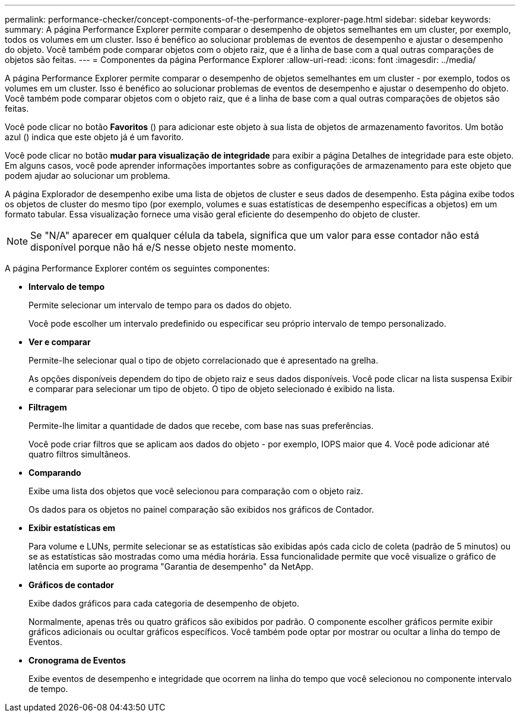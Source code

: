 ---
permalink: performance-checker/concept-components-of-the-performance-explorer-page.html 
sidebar: sidebar 
keywords:  
summary: A página Performance Explorer permite comparar o desempenho de objetos semelhantes em um cluster, por exemplo, todos os volumes em um cluster. Isso é benéfico ao solucionar problemas de eventos de desempenho e ajustar o desempenho do objeto. Você também pode comparar objetos com o objeto raiz, que é a linha de base com a qual outras comparações de objetos são feitas. 
---
= Componentes da página Performance Explorer
:allow-uri-read: 
:icons: font
:imagesdir: ../media/


[role="lead"]
A página Performance Explorer permite comparar o desempenho de objetos semelhantes em um cluster - por exemplo, todos os volumes em um cluster. Isso é benéfico ao solucionar problemas de eventos de desempenho e ajustar o desempenho do objeto. Você também pode comparar objetos com o objeto raiz, que é a linha de base com a qual outras comparações de objetos são feitas.

Você pode clicar no botão *Favoritos* (image:../media/favorites-inactive.png[""]) para adicionar este objeto à sua lista de objetos de armazenamento favoritos. Um botão azul (image:../media/favorites-active.png[""]) indica que este objeto já é um favorito.

Você pode clicar no botão *mudar para visualização de integridade* para exibir a página Detalhes de integridade para este objeto. Em alguns casos, você pode aprender informações importantes sobre as configurações de armazenamento para este objeto que podem ajudar ao solucionar um problema.

A página Explorador de desempenho exibe uma lista de objetos de cluster e seus dados de desempenho. Esta página exibe todos os objetos de cluster do mesmo tipo (por exemplo, volumes e suas estatísticas de desempenho específicas a objetos) em um formato tabular. Essa visualização fornece uma visão geral eficiente do desempenho do objeto de cluster.

[NOTE]
====
Se "N/A" aparecer em qualquer célula da tabela, significa que um valor para esse contador não está disponível porque não há e/S nesse objeto neste momento.

====
A página Performance Explorer contém os seguintes componentes:

* *Intervalo de tempo*
+
Permite selecionar um intervalo de tempo para os dados do objeto.

+
Você pode escolher um intervalo predefinido ou especificar seu próprio intervalo de tempo personalizado.

* *Ver e comparar*
+
Permite-lhe selecionar qual o tipo de objeto correlacionado que é apresentado na grelha.

+
As opções disponíveis dependem do tipo de objeto raiz e seus dados disponíveis. Você pode clicar na lista suspensa Exibir e comparar para selecionar um tipo de objeto. O tipo de objeto selecionado é exibido na lista.

* *Filtragem*
+
Permite-lhe limitar a quantidade de dados que recebe, com base nas suas preferências.

+
Você pode criar filtros que se aplicam aos dados do objeto - por exemplo, IOPS maior que 4. Você pode adicionar até quatro filtros simultâneos.

* *Comparando*
+
Exibe uma lista dos objetos que você selecionou para comparação com o objeto raiz.

+
Os dados para os objetos no painel comparação são exibidos nos gráficos de Contador.

* *Exibir estatísticas em*
+
Para volume e LUNs, permite selecionar se as estatísticas são exibidas após cada ciclo de coleta (padrão de 5 minutos) ou se as estatísticas são mostradas como uma média horária. Essa funcionalidade permite que você visualize o gráfico de latência em suporte ao programa "Garantia de desempenho" da NetApp.

* *Gráficos de contador*
+
Exibe dados gráficos para cada categoria de desempenho de objeto.

+
Normalmente, apenas três ou quatro gráficos são exibidos por padrão. O componente escolher gráficos permite exibir gráficos adicionais ou ocultar gráficos específicos. Você também pode optar por mostrar ou ocultar a linha do tempo de Eventos.

* *Cronograma de Eventos*
+
Exibe eventos de desempenho e integridade que ocorrem na linha do tempo que você selecionou no componente intervalo de tempo.


